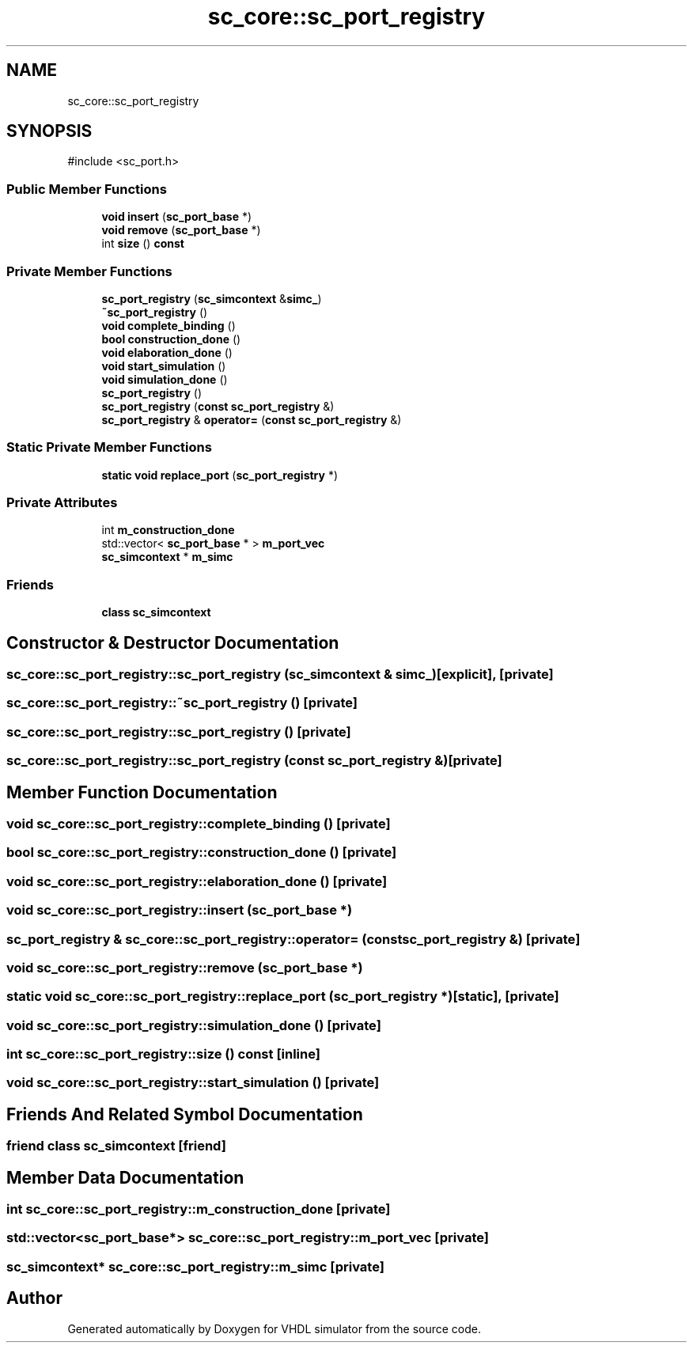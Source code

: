 .TH "sc_core::sc_port_registry" 3 "VHDL simulator" \" -*- nroff -*-
.ad l
.nh
.SH NAME
sc_core::sc_port_registry
.SH SYNOPSIS
.br
.PP
.PP
\fR#include <sc_port\&.h>\fP
.SS "Public Member Functions"

.in +1c
.ti -1c
.RI "\fBvoid\fP \fBinsert\fP (\fBsc_port_base\fP *)"
.br
.ti -1c
.RI "\fBvoid\fP \fBremove\fP (\fBsc_port_base\fP *)"
.br
.ti -1c
.RI "int \fBsize\fP () \fBconst\fP"
.br
.in -1c
.SS "Private Member Functions"

.in +1c
.ti -1c
.RI "\fBsc_port_registry\fP (\fBsc_simcontext\fP &\fBsimc_\fP)"
.br
.ti -1c
.RI "\fB~sc_port_registry\fP ()"
.br
.ti -1c
.RI "\fBvoid\fP \fBcomplete_binding\fP ()"
.br
.ti -1c
.RI "\fBbool\fP \fBconstruction_done\fP ()"
.br
.ti -1c
.RI "\fBvoid\fP \fBelaboration_done\fP ()"
.br
.ti -1c
.RI "\fBvoid\fP \fBstart_simulation\fP ()"
.br
.ti -1c
.RI "\fBvoid\fP \fBsimulation_done\fP ()"
.br
.ti -1c
.RI "\fBsc_port_registry\fP ()"
.br
.ti -1c
.RI "\fBsc_port_registry\fP (\fBconst\fP \fBsc_port_registry\fP &)"
.br
.ti -1c
.RI "\fBsc_port_registry\fP & \fBoperator=\fP (\fBconst\fP \fBsc_port_registry\fP &)"
.br
.in -1c
.SS "Static Private Member Functions"

.in +1c
.ti -1c
.RI "\fBstatic\fP \fBvoid\fP \fBreplace_port\fP (\fBsc_port_registry\fP *)"
.br
.in -1c
.SS "Private Attributes"

.in +1c
.ti -1c
.RI "int \fBm_construction_done\fP"
.br
.ti -1c
.RI "std::vector< \fBsc_port_base\fP * > \fBm_port_vec\fP"
.br
.ti -1c
.RI "\fBsc_simcontext\fP * \fBm_simc\fP"
.br
.in -1c
.SS "Friends"

.in +1c
.ti -1c
.RI "\fBclass\fP \fBsc_simcontext\fP"
.br
.in -1c
.SH "Constructor & Destructor Documentation"
.PP 
.SS "sc_core::sc_port_registry::sc_port_registry (\fBsc_simcontext\fP & simc_)\fR [explicit]\fP, \fR [private]\fP"

.SS "sc_core::sc_port_registry::~sc_port_registry ()\fR [private]\fP"

.SS "sc_core::sc_port_registry::sc_port_registry ()\fR [private]\fP"

.SS "sc_core::sc_port_registry::sc_port_registry (\fBconst\fP \fBsc_port_registry\fP &)\fR [private]\fP"

.SH "Member Function Documentation"
.PP 
.SS "\fBvoid\fP sc_core::sc_port_registry::complete_binding ()\fR [private]\fP"

.SS "\fBbool\fP sc_core::sc_port_registry::construction_done ()\fR [private]\fP"

.SS "\fBvoid\fP sc_core::sc_port_registry::elaboration_done ()\fR [private]\fP"

.SS "\fBvoid\fP sc_core::sc_port_registry::insert (\fBsc_port_base\fP *)"

.SS "\fBsc_port_registry\fP & sc_core::sc_port_registry::operator= (\fBconst\fP \fBsc_port_registry\fP &)\fR [private]\fP"

.SS "\fBvoid\fP sc_core::sc_port_registry::remove (\fBsc_port_base\fP *)"

.SS "\fBstatic\fP \fBvoid\fP sc_core::sc_port_registry::replace_port (\fBsc_port_registry\fP *)\fR [static]\fP, \fR [private]\fP"

.SS "\fBvoid\fP sc_core::sc_port_registry::simulation_done ()\fR [private]\fP"

.SS "int sc_core::sc_port_registry::size () const\fR [inline]\fP"

.SS "\fBvoid\fP sc_core::sc_port_registry::start_simulation ()\fR [private]\fP"

.SH "Friends And Related Symbol Documentation"
.PP 
.SS "\fBfriend\fP \fBclass\fP \fBsc_simcontext\fP\fR [friend]\fP"

.SH "Member Data Documentation"
.PP 
.SS "int sc_core::sc_port_registry::m_construction_done\fR [private]\fP"

.SS "std::vector<\fBsc_port_base\fP*> sc_core::sc_port_registry::m_port_vec\fR [private]\fP"

.SS "\fBsc_simcontext\fP* sc_core::sc_port_registry::m_simc\fR [private]\fP"


.SH "Author"
.PP 
Generated automatically by Doxygen for VHDL simulator from the source code\&.
